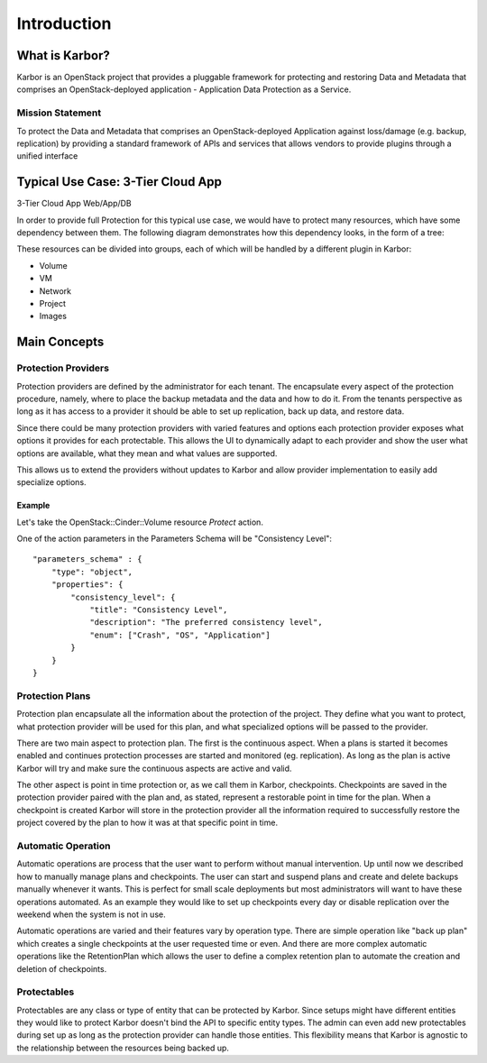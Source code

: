 
============
Introduction
============

What is Karbor?
===============

Karbor is an OpenStack project that provides a pluggable framework for
protecting and restoring Data and Metadata that comprises an OpenStack-deployed
application - Application Data Protection as a Service.


Mission Statement
-----------------
To protect the Data and Metadata that comprises an OpenStack-deployed
Application against loss/damage (e.g. backup, replication) by providing a
standard framework of APIs and services that allows vendors to provide plugins
through a unified interface


Typical Use Case: 3-Tier Cloud App
==================================

3-Tier Cloud App Web/App/DB

.. image:: https://raw.githubusercontent.com/openstack/karbor/master/doc/images/3-tier-app.png
    :alt: 3-Tier Cloud App
    :width: 600
    :align: center

In order to provide full Protection for this typical use case, we would have to
protect many resources, which have some dependency between them. The following
diagram demonstrates how this dependency looks, in the form of a tree:

.. image:: https://raw.githubusercontent.com/openstack/karbor/master/doc/images/resource_tree_architecture.png
    :alt: Resource Tree
    :width: 600
    :align: center

These resources can be divided into groups, each of which will be handled by a
different plugin in Karbor:

-  Volume
-  VM
-  Network
-  Project
-  Images

Main Concepts
=============

Protection Providers
--------------------

.. image:: https://raw.githubusercontent.com/openstack/karbor/master/doc/images/
    protection_provider.png
    :width: 600

Protection providers are defined by the administrator for each tenant. The
encapsulate every aspect of the protection procedure, namely, where to place
the backup metadata and the data and how to do it. From the tenants perspective
as long as it has access to a provider it should be able to set up replication,
back up data, and restore data.

Since there could be many protection providers with varied features and options
each protection provider exposes what options it provides for each protectable.
This allows the UI to dynamically adapt to each provider and show the user what
options are available, what they mean and what values are supported.

This allows us to extend the providers without updates to Karbor and allow
provider implementation to easily add specialize options.

Example
~~~~~~~

Let's take the OpenStack::Cinder::Volume resource *Protect* action.

One of the action parameters in the Parameters Schema will be
"Consistency Level"::

    "parameters_schema" : {
        "type": "object",
        "properties": {
            "consistency_level": {
                "title": "Consistency Level",
                "description": "The preferred consistency level",
                "enum": ["Crash", "OS", "Application"]
            }
        }
    }

Protection Plans
----------------

Protection plan encapsulate all the information about the protection of the
project. They define what you want to protect, what protection provider
will be used for this plan, and what specialized options will be passed to the
provider.

There are two main aspect to protection plan. The first is the continuous
aspect. When a plans is started it becomes enabled and continues protection
processes are started and monitored (eg. replication). As long as the plan is
active Karbor will try and make sure the continuous aspects are active and valid.

The other aspect is point in time protection or, as we call them in Karbor,
checkpoints. Checkpoints are saved in the protection provider paired with the
plan and, as stated, represent a restorable point in time for the plan. When a
checkpoint is created Karbor will store in the protection provider all the
information required to successfully restore the project covered by the plan
to how it was at that specific point in time.

Automatic Operation
-------------------
Automatic operations are process that the user want to perform without manual
intervention. Up until now we described how to manually manage plans and
checkpoints. The user can start and suspend plans and create and delete backups
manually whenever it wants. This is perfect for small scale deployments but
most administrators will want to have these operations automated. As an example
they would like to set up checkpoints every day or disable replication over
the weekend when the system is not in use.

Automatic operations are varied and their features vary by operation type.
There are simple operation like "back up plan" which creates a single
checkpoints at the user requested time or even. And there are more complex
automatic operations like the RetentionPlan which allows the user to define a
complex retention plan to automate the creation and deletion of checkpoints.

Protectables
------------
Protectables are any class or type of entity that can be protected by Karbor.
Since setups might have different entities they would like to protect Karbor
doesn't bind the API to specific entity types. The admin can even add new
protectables during set up as long as the protection provider can handle those
entities. This flexibility means that Karbor is agnostic to the relationship
between the resources being backed up.

